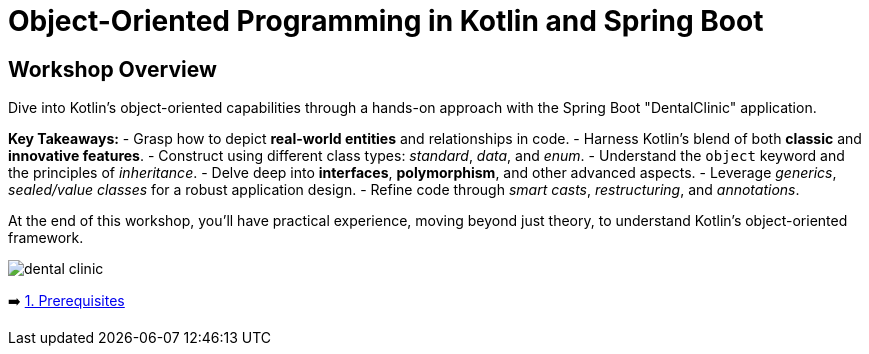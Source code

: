 = Object-Oriented Programming in Kotlin and Spring Boot

== Workshop Overview

Dive into Kotlin's object-oriented capabilities through a hands-on approach with the Spring Boot "DentalClinic" application.

*Key Takeaways:*
- Grasp how to depict *real-world entities* and relationships in code.
- Harness Kotlin’s blend of both *classic* and *innovative features*.
- Construct using different class types: _standard_, _data_, and _enum_.
- Understand the `object` keyword and the principles of _inheritance_.
- Delve deep into *interfaces*, *polymorphism*, and other advanced aspects.
- Leverage _generics_, _sealed/value classes_ for a robust application design.
- Refine code through _smart casts_, _restructuring_, and _annotations_.

At the end of this workshop, you'll have practical experience, moving beyond just theory, to  understand Kotlin's  object-oriented framework.


image::instructions/images/dentist.jpeg[dental clinic]

➡️ link:./instructions/1-prerequisites.adoc[1. Prerequisites]
